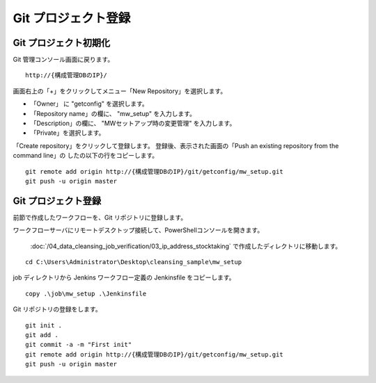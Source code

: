Git プロジェクト登録
====================

Git プロジェクト初期化
----------------------

Git 管理コンソール画面に戻ります。

::

   http://{構成管理DBのIP}/

画面右上の「+」をクリックしてメニュー「New Repository」を選択します。

* 「Owner」 に "getconfig" を選択します。
* 「Repository name」の欄に、 "mw_setup" を入力します。
* 「Description」の欄に、 "MWセットアップ時の変更管理" を入力します。
* 「Private」を選択します。

「Create repository」をクリックして登録します。
登録後、表示された画面の「Push an existing repository from the command line」の
したの以下の行をコピーします。

::

   git remote add origin http://{構成管理DBのIP}/git/getconfig/mw_setup.git
   git push -u origin master
   

Git プロジェクト登録
--------------------

前節で作成したワークフローを、Git リポジトリに登録します。

ワークフローサーバにリモートデスクトップ接続して、PowerShellコンソールを開きます。

 :doc:`/04_data_cleansing_job_verification/03_ip_address_stocktaking` で作成したディレクトリに移動します。

::

   cd C:\Users\Administrator\Desktop\cleansing_sample\mw_setup

job ディレクトリから Jenkins ワークフロー定義の Jenkinsfile をコピーします。 

::

   copy .\job\mw_setup .\Jenkinsfile

Git リポジトリの登録をします。

::

   git init .
   git add .
   git commit -a -m "First init"
   git remote add origin http://{構成管理DBのIP}/git/getconfig/mw_setup.git
   git push -u origin master

